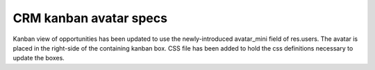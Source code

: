 CRM kanban avatar specs
=======================

Kanban view of opportunities has been updated to use the newly-introduced avatar_mini field of res.users. The avatar is placed in the right-side of the containing kanban box. CSS file has been added to hold the css definitions necessary to update the boxes.
